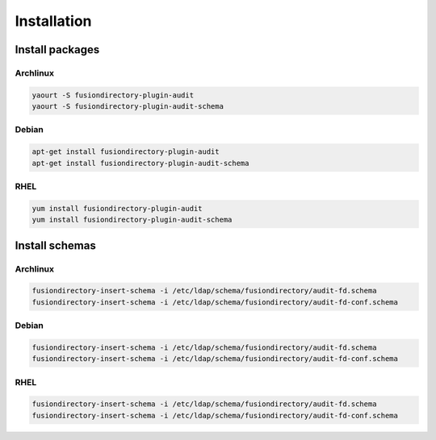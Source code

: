 Installation
============

Install packages
----------------

Archlinux
^^^^^^^^^

.. code-block:: bash

   yaourt -S fusiondirectory-plugin-audit
   yaourt -S fusiondirectory-plugin-audit-schema

Debian
^^^^^^

.. code-block:: bash

   apt-get install fusiondirectory-plugin-audit
   apt-get install fusiondirectory-plugin-audit-schema

RHEL
^^^^

.. code-block:: bash

   yum install fusiondirectory-plugin-audit
   yum install fusiondirectory-plugin-audit-schema

Install schemas
---------------

Archlinux
^^^^^^^^^

.. code-block:: bash

   fusiondirectory-insert-schema -i /etc/ldap/schema/fusiondirectory/audit-fd.schema
   fusiondirectory-insert-schema -i /etc/ldap/schema/fusiondirectory/audit-fd-conf.schema

Debian
^^^^^^

.. code-block:: bash

   fusiondirectory-insert-schema -i /etc/ldap/schema/fusiondirectory/audit-fd.schema
   fusiondirectory-insert-schema -i /etc/ldap/schema/fusiondirectory/audit-fd-conf.schema

RHEL
^^^^

.. code-block:: bash

   fusiondirectory-insert-schema -i /etc/ldap/schema/fusiondirectory/audit-fd.schema
   fusiondirectory-insert-schema -i /etc/ldap/schema/fusiondirectory/audit-fd-conf.schema
   
